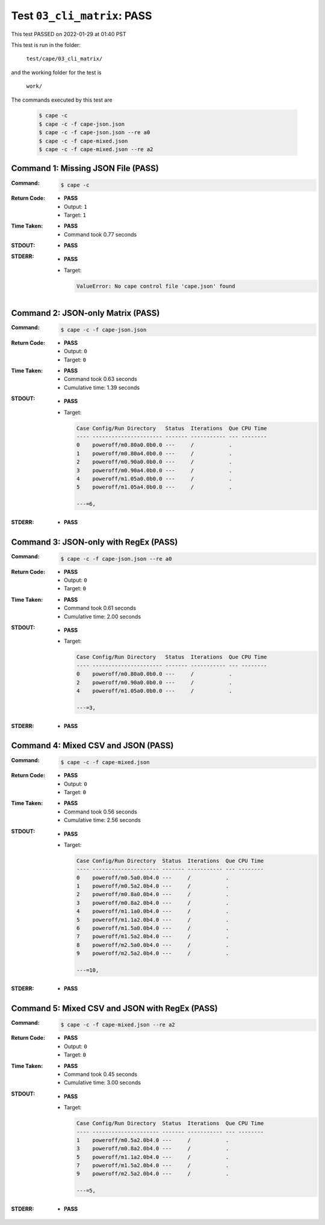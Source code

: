 
.. This documentation written by TestDriver()
   on 2022-01-29 at 01:40 PST

Test ``03_cli_matrix``: PASS
==============================

This test PASSED on 2022-01-29 at 01:40 PST

This test is run in the folder:

    ``test/cape/03_cli_matrix/``

and the working folder for the test is

    ``work/``

The commands executed by this test are

    .. code-block:: console

        $ cape -c
        $ cape -c -f cape-json.json
        $ cape -c -f cape-json.json --re a0
        $ cape -c -f cape-mixed.json
        $ cape -c -f cape-mixed.json --re a2

Command 1: Missing JSON File (PASS)
------------------------------------

:Command:
    .. code-block:: console

        $ cape -c

:Return Code:
    * **PASS**
    * Output: ``1``
    * Target: ``1``
:Time Taken:
    * **PASS**
    * Command took 0.77 seconds
:STDOUT:
    * **PASS**
:STDERR:
    * **PASS**
    * Target:

      .. code-block:: pytb

        ValueError: No cape control file 'cape.json' found
        


Command 2: JSON-only Matrix (PASS)
-----------------------------------

:Command:
    .. code-block:: console

        $ cape -c -f cape-json.json

:Return Code:
    * **PASS**
    * Output: ``0``
    * Target: ``0``
:Time Taken:
    * **PASS**
    * Command took 0.63 seconds
    * Cumulative time: 1.39 seconds
:STDOUT:
    * **PASS**
    * Target:

      .. code-block:: none

        Case Config/Run Directory   Status  Iterations  Que CPU Time 
        ---- ---------------------- ------- ----------- --- --------
        0    poweroff/m0.80a0.0b0.0 ---     /           .            
        1    poweroff/m0.80a4.0b0.0 ---     /           .            
        2    poweroff/m0.90a0.0b0.0 ---     /           .            
        3    poweroff/m0.90a4.0b0.0 ---     /           .            
        4    poweroff/m1.05a0.0b0.0 ---     /           .            
        5    poweroff/m1.05a4.0b0.0 ---     /           .            
        
        ---=6, 
        

:STDERR:
    * **PASS**

Command 3: JSON-only with RegEx (PASS)
---------------------------------------

:Command:
    .. code-block:: console

        $ cape -c -f cape-json.json --re a0

:Return Code:
    * **PASS**
    * Output: ``0``
    * Target: ``0``
:Time Taken:
    * **PASS**
    * Command took 0.61 seconds
    * Cumulative time: 2.00 seconds
:STDOUT:
    * **PASS**
    * Target:

      .. code-block:: none

        Case Config/Run Directory   Status  Iterations  Que CPU Time 
        ---- ---------------------- ------- ----------- --- --------
        0    poweroff/m0.80a0.0b0.0 ---     /           .            
        2    poweroff/m0.90a0.0b0.0 ---     /           .            
        4    poweroff/m1.05a0.0b0.0 ---     /           .            
        
        ---=3, 
        

:STDERR:
    * **PASS**

Command 4: Mixed CSV and JSON (PASS)
-------------------------------------

:Command:
    .. code-block:: console

        $ cape -c -f cape-mixed.json

:Return Code:
    * **PASS**
    * Output: ``0``
    * Target: ``0``
:Time Taken:
    * **PASS**
    * Command took 0.56 seconds
    * Cumulative time: 2.56 seconds
:STDOUT:
    * **PASS**
    * Target:

      .. code-block:: none

        Case Config/Run Directory  Status  Iterations  Que CPU Time 
        ---- --------------------- ------- ----------- --- --------
        0    poweroff/m0.5a0.0b4.0 ---     /           .            
        1    poweroff/m0.5a2.0b4.0 ---     /           .            
        2    poweroff/m0.8a0.0b4.0 ---     /           .            
        3    poweroff/m0.8a2.0b4.0 ---     /           .            
        4    poweroff/m1.1a0.0b4.0 ---     /           .            
        5    poweroff/m1.1a2.0b4.0 ---     /           .            
        6    poweroff/m1.5a0.0b4.0 ---     /           .            
        7    poweroff/m1.5a2.0b4.0 ---     /           .            
        8    poweroff/m2.5a0.0b4.0 ---     /           .            
        9    poweroff/m2.5a2.0b4.0 ---     /           .            
        
        ---=10, 
        

:STDERR:
    * **PASS**

Command 5: Mixed CSV and JSON with RegEx (PASS)
------------------------------------------------

:Command:
    .. code-block:: console

        $ cape -c -f cape-mixed.json --re a2

:Return Code:
    * **PASS**
    * Output: ``0``
    * Target: ``0``
:Time Taken:
    * **PASS**
    * Command took 0.45 seconds
    * Cumulative time: 3.00 seconds
:STDOUT:
    * **PASS**
    * Target:

      .. code-block:: none

        Case Config/Run Directory  Status  Iterations  Que CPU Time 
        ---- --------------------- ------- ----------- --- --------
        1    poweroff/m0.5a2.0b4.0 ---     /           .            
        3    poweroff/m0.8a2.0b4.0 ---     /           .            
        5    poweroff/m1.1a2.0b4.0 ---     /           .            
        7    poweroff/m1.5a2.0b4.0 ---     /           .            
        9    poweroff/m2.5a2.0b4.0 ---     /           .            
        
        ---=5, 
        

:STDERR:
    * **PASS**

